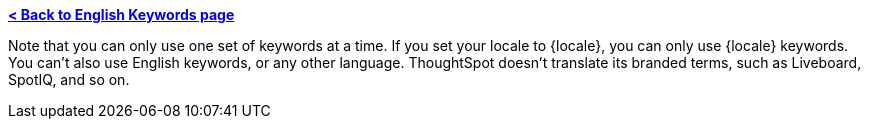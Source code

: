 *xref:keywords.adoc[< Back to English Keywords page]*

Note that you can only use one set of keywords at a time. If you set your locale to {locale}, you can only use {locale} keywords. You can't also use English keywords, or any other language. ThoughtSpot doesn't translate its branded terms, such as Liveboard, SpotIQ, and so on.